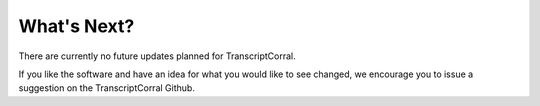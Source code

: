 What's Next?
-------------------------------

There are currently no future updates planned for TranscriptCorral.

If you like the software and have an idea for what you would like to see changed, we encourage you to issue a suggestion on the TranscriptCorral Github.
